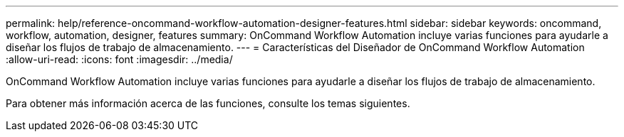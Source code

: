 ---
permalink: help/reference-oncommand-workflow-automation-designer-features.html 
sidebar: sidebar 
keywords: oncommand, workflow, automation, designer, features 
summary: OnCommand Workflow Automation incluye varias funciones para ayudarle a diseñar los flujos de trabajo de almacenamiento. 
---
= Características del Diseñador de OnCommand Workflow Automation
:allow-uri-read: 
:icons: font
:imagesdir: ../media/


[role="lead"]
OnCommand Workflow Automation incluye varias funciones para ayudarle a diseñar los flujos de trabajo de almacenamiento.

Para obtener más información acerca de las funciones, consulte los temas siguientes.
